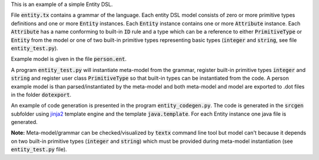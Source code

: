 This is an example of a simple Entity DSL.

File :code:`entity.tx` contains a grammar of the language.  Each entity DSL
model consists of zero or more primitive types definitions and one or more
:code:`Entity` instances.  Each :code:`Entity` instance contains one or more
:code:`Attribute` instance.  Each :code:`Attribute` has a name conforming to
built-in :code:`ID` rule and a type which can be a reference to either
:code:`PrimitiveType` or :code:`Entity` from the model or one of two built-in
primitive types representing basic types (:code:`integer` and :code:`string`,
see file :code:`entity_test.py`).

Example model is given in the file :code:`person.ent`.

A program :code:`entity_test.py` will instantiate meta-model from the grammar,
register built-in primitive types :code:`integer` and :code:`string` and
register user class :code:`PrimitiveType` so that built-in types can be
instantiated from the code. A person example model is than parsed/instantiated
by the meta-model and both meta-model and model are exported to .dot files in
the folder :code:`dotexport`.

An example of code generation is presented in the program
:code:`entity_codegen.py`. The code is generated in the :code:`srcgen` subfolder
using `jinja2 <http://jinja.pocoo.org/docs/dev/>`_ template engine and the
template :code:`java.template`. For each Entity instance one java file is
generated.

**Note:** Meta-model/grammar can be checked/visualized by :code:`textx` command
line tool but model can't because it depends on two built-in primitive types
(:code:`integer` and :code:`string`) which must be provided during meta-model
instantiation (see :code:`entity_test.py` file).

